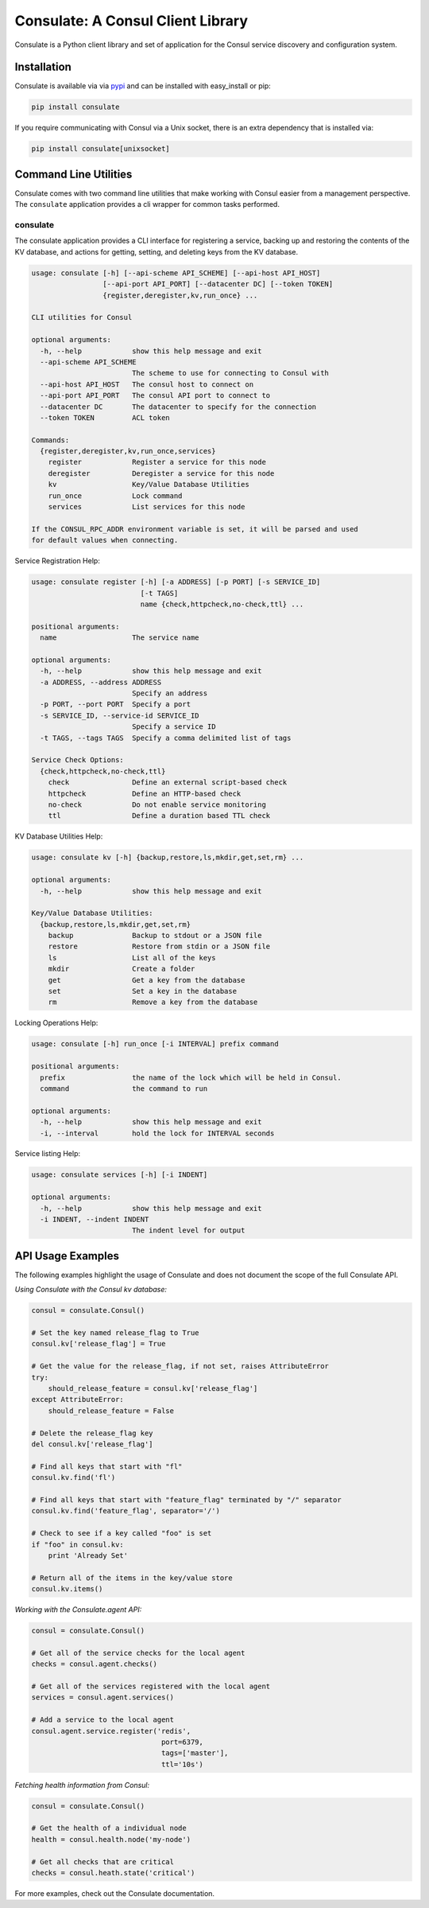 Consulate: A Consul Client Library
==================================

Consulate is a Python client library and set of application for the Consul
service discovery and configuration system.

|Version| |Status| |Coverage|

Installation
------------

Consulate is available via via `pypi <https://pypi.org/project/consulate/>`_
and can be installed with easy_install or pip:

.. code:: bash

    pip install consulate

If you require communicating with Consul via a Unix socket, there is an extra
dependency that is installed via:

.. code:: bash

    pip install consulate[unixsocket]

Command Line Utilities
----------------------
Consulate comes with two command line utilities that make working with Consul
easier from a management perspective. The ``consulate`` application provides
a cli wrapper for common tasks performed.

consulate
^^^^^^^^^
The consulate application provides a CLI interface for registering a service,
backing up and restoring the contents of the KV database, and actions for getting,
setting, and deleting keys from the KV database.

.. code:: bash

    usage: consulate [-h] [--api-scheme API_SCHEME] [--api-host API_HOST]
                     [--api-port API_PORT] [--datacenter DC] [--token TOKEN]
                     {register,deregister,kv,run_once} ...

    CLI utilities for Consul

    optional arguments:
      -h, --help            show this help message and exit
      --api-scheme API_SCHEME
                            The scheme to use for connecting to Consul with
      --api-host API_HOST   The consul host to connect on
      --api-port API_PORT   The consul API port to connect to
      --datacenter DC       The datacenter to specify for the connection
      --token TOKEN         ACL token

    Commands:
      {register,deregister,kv,run_once,services}
        register            Register a service for this node
        deregister          Deregister a service for this node
        kv                  Key/Value Database Utilities
        run_once            Lock command
        services            List services for this node

    If the CONSUL_RPC_ADDR environment variable is set, it will be parsed and used
    for default values when connecting.

Service Registration Help:

.. code:: bash

    usage: consulate register [-h] [-a ADDRESS] [-p PORT] [-s SERVICE_ID]
                              [-t TAGS]
                              name {check,httpcheck,no-check,ttl} ...

    positional arguments:
      name                  The service name

    optional arguments:
      -h, --help            show this help message and exit
      -a ADDRESS, --address ADDRESS
                            Specify an address
      -p PORT, --port PORT  Specify a port
      -s SERVICE_ID, --service-id SERVICE_ID
                            Specify a service ID
      -t TAGS, --tags TAGS  Specify a comma delimited list of tags

    Service Check Options:
      {check,httpcheck,no-check,ttl}
        check               Define an external script-based check
        httpcheck           Define an HTTP-based check
        no-check            Do not enable service monitoring
        ttl                 Define a duration based TTL check

KV Database Utilities Help:

.. code:: bash

    usage: consulate kv [-h] {backup,restore,ls,mkdir,get,set,rm} ...

    optional arguments:
      -h, --help            show this help message and exit

    Key/Value Database Utilities:
      {backup,restore,ls,mkdir,get,set,rm}
        backup              Backup to stdout or a JSON file
        restore             Restore from stdin or a JSON file
        ls                  List all of the keys
        mkdir               Create a folder
        get                 Get a key from the database
        set                 Set a key in the database
        rm                  Remove a key from the database

Locking Operations Help:

.. code:: bash

    usage: consulate [-h] run_once [-i INTERVAL] prefix command

    positional arguments:
      prefix                the name of the lock which will be held in Consul.
      command               the command to run

    optional arguments:
      -h, --help            show this help message and exit
      -i, --interval        hold the lock for INTERVAL seconds

Service listing Help:

.. code:: bash

    usage: consulate services [-h] [-i INDENT]

    optional arguments:
      -h, --help            show this help message and exit
      -i INDENT, --indent INDENT
                            The indent level for output

API Usage Examples
------------------
The following examples highlight the usage of Consulate and does not document
the scope of the full Consulate API.

*Using Consulate with the Consul kv database:*

.. code:: python

    consul = consulate.Consul()

    # Set the key named release_flag to True
    consul.kv['release_flag'] = True

    # Get the value for the release_flag, if not set, raises AttributeError
    try:
        should_release_feature = consul.kv['release_flag']
    except AttributeError:
        should_release_feature = False

    # Delete the release_flag key
    del consul.kv['release_flag']

    # Find all keys that start with "fl"
    consul.kv.find('fl')

    # Find all keys that start with "feature_flag" terminated by "/" separator
    consul.kv.find('feature_flag', separator='/')

    # Check to see if a key called "foo" is set
    if "foo" in consul.kv:
        print 'Already Set'

    # Return all of the items in the key/value store
    consul.kv.items()

*Working with the Consulate.agent API:*

.. code:: python

    consul = consulate.Consul()

    # Get all of the service checks for the local agent
    checks = consul.agent.checks()

    # Get all of the services registered with the local agent
    services = consul.agent.services()

    # Add a service to the local agent
    consul.agent.service.register('redis',
                                   port=6379,
                                   tags=['master'],
                                   ttl='10s')


*Fetching health information from Consul:*

.. code:: python

    consul = consulate.Consul()

    # Get the health of a individual node
    health = consul.health.node('my-node')

    # Get all checks that are critical
    checks = consul.heath.state('critical')

For more examples, check out the Consulate documentation.

.. |Version| image:: https://img.shields.io/pypi/v/consulate.svg?
   :target: https://pypi.python.org/pypi/consulate

.. |Status| image:: https://img.shields.io/travis/gmr/consulate.svg?
   :target: https://travis-ci.org/gmr/consulate

.. |Coverage| image:: https://img.shields.io/codecov/c/github/gmr/consulate.svg?
   :target: https://codecov.io/github/gmr/consulate?branch=master
